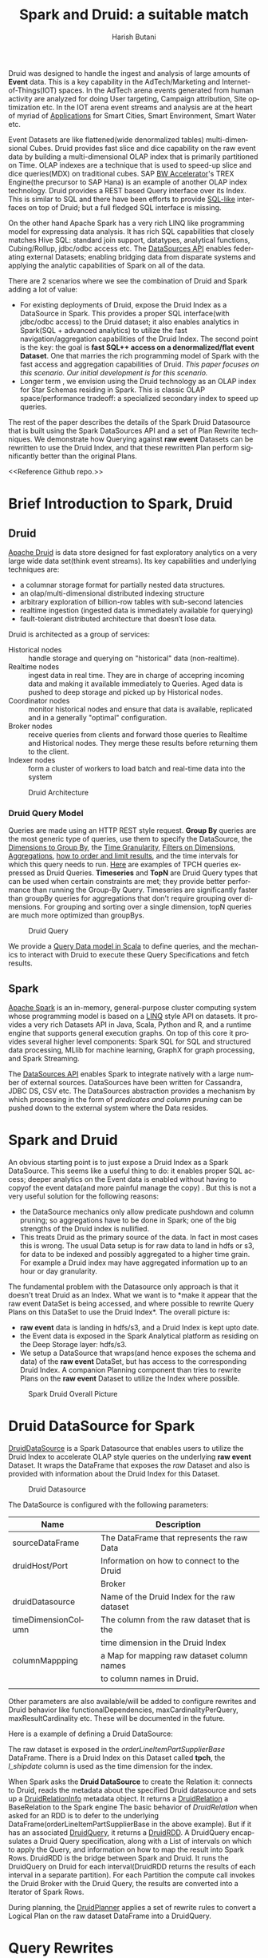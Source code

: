 #+TITLE:    Spark and Druid: a suitable match
#+AUTHOR:    Harish Butani
#+EMAIL:     hbutani@apache.org
#+LANGUAGE:  en
#+INFOJS_OPT: view:showall toc:t ltoc:t mouse:underline path:http://orgmode.org/org-info.js
#+LINK_HOME: http://home.fnal.gov/~neilsen
#+LINK_UP: http://home.fnal.gov/~neilsen/notebook
#+HTML_HEAD: <link rel="stylesheet" type="text/css" href="http://orgmode.org/org-manual.css" />

#+LATEX_CLASS: article
#+LATEX_CLASS_OPTIONS: [pdftex,10pt,a4paper]

#+LaTeX_HEADER: \usepackage{sectsty}
#+LaTeX_HEADER: \usepackage{fancyvrb}

#+LaTeX_HEADER: \usepackage{hyperref}
#+LaTeX_HEADER: \usepackage{listings}
#+LaTeX_HEADER: \usepackage{xyling}
#+LaTeX_HEADER: \usepackage{ctable}

#+LaTeX_HEADER: \input xy
#+LaTeX_HEADER: \xyoption{all}

#+EXPORT_SELECT_TAGS: export
#+EXPORT_EXCLUDE_TAGS: noexport
#+OPTIONS: H:4 num:nil toc:nil \n:nil @:t ::t |:t ^:{} _:{} *:t TeX:t LaTeX:t
#+STARTUP: showall
#+OPTIONS: html-postamble:nil

Druid was designed to handle the ingest and analysis of large amounts
of *Event* data. This is a key capability in the AdTech/Marketing
and Internet-of-Things(IOT) spaces. In the AdTech arena events
generated from human activity are analyzed for doing User targeting,
Campaign attribution, Site optimization etc. In the IOT arena event
streams and analysis are at the heart of myriad of [[http://www.libelium.com/top_50_iot_sensor_applications_ranking/][Applications]] for
Smart Cities, Smart Environment, Smart Water etc.

Event Datasets are like flattened(wide denormalized tables)
multi-dimensional Cubes. Druid provides fast slice and dice capability
on the raw event data by building a multi-dimensional OLAP index that
is primarily partitioned on Time. OLAP indexes are a technique that is
used to speed-up slice and dice queries(MDX) on traditional cubes. SAP
[[http://scn.sap.com/community/bw-accelerator][BW Accelerator]]'s TREX Engine(the precursor to SAP Hana) is an
example of another OLAP index technology. Druid provides a REST based Query
interface over its Index. This is similar to SQL and there have been
efforts to provide [[https://github.com/srikalyc/Sql4D][SQL-like]] interfaces on top of Druid; but a full
fledged SQL interface is missing. 

On the other hand Apache Spark has a very rich LINQ like programming
model for expressing data analysis. It has rich SQL capabilities that
closely matches Hive SQL: standard join support, datatypes, analytical
functions, Cubing/Rollup, jdbc/odbc access etc. The
[[https://databricks.com/blog/2015/01/09/spark-sql-data-sources-api-unified-data-access-for-the-spark-platform.html][DataSources API]] enables federating external Datasets; enabling
bridging data from disparate systems and applying the 
analytic  capabilities of Spark on all of the data. 

There are 2 scenarios where we see the combination of Druid and Spark
adding a lot of value:
- For existing deployments of Druid, expose the Druid Index as a
  DataSource in Spark. This provides a proper SQL interface(with
  jdbc/odbc access) to the Druid dataset; it also enables
  analytics in Spark(SQL + advanced analytics) to utilize the fast navigation/aggregation
  capabilities of the Druid Index. The second point is the key: the
  goal is *fast SQL++ access on a denormalized/flat event
  Dataset*. One that marries the rich programming model of Spark with
  the fast access and aggregation capabilities of Druid. /This paper
  focuses on this scenario. Our initial development is for this scenario./ 
- Longer term , we envision using the Druid technology as an OLAP
  index for Star Schemas residing in Spark. This is classic OLAP
  space/performance tradeoff: a specialized secondary index to speed
  up queries.

The rest of the paper describes the details of the Spark Druid
Datasource that is built using the Spark DataSources API and a set of Plan
Rewrite techniques. We demonstrate how Querying against *raw event*
Datasets can be rewritten to use the Druid Index, and that these
rewritten Plan perform significantly better than the original Plans.

<<Reference Github repo.>>

* Brief Introduction to Spark, Druid
** Druid

[[http://druid.io/][Apache Druid]] is data store designed for fast exploratory
analytics on a very large wide data set(think event streams). Its key capabilities and underlying
techniques are:

- a columnar storage format for partially nested data structures. 
- an olap/multi-dimensional distributed indexing structure
- arbitrary exploration of billion-row tables with sub-second latencies
- realtime ingestion (ingested data is immediately available for querying)
- fault-tolerant distributed architecture that doesn’t lose data.


Druid is architected as a group of services:
- Historical nodes :: handle storage and
     querying on "historical" data (non-realtime).
- Realtime nodes :: ingest data in real time. They are in charge of
                    accepring incoming data and  making
                    it available immediately to Queries. Aged data is
                    pushed to deep storage and picked up by Historical
                    nodes.
- Coordinator nodes ::  monitor historical nodes and
     ensure that data is available, replicated and in a  generally
     "optimal" configuration. 
- Broker nodes :: receive queries from clients and forward those
                  queries to Realtime and Historical nodes. They merge
                  these results before returning them to the client.
- Indexer nodes :: form a cluster of workers to load batch and
                   real-time data into the system

#+CAPTION: Druid Architecture
#+NAME:   fig:Druid
#+ATTR_LATEX: :float nil
[[./Druid.png]]

*** Druid Query Model

Queries are made using an HTTP REST style request. *Group By* queries
are the most generic type of queries, use them to specify the
DataSource, the [[http://druid.io/docs/0.8.0/querying/dimensionspecs.html][Dimensions to Group By]], the [[http://druid.io/docs/0.8.0/querying/granularities.html][Time Granularity]], [[http://druid.io/docs/0.8.0/querying/filters.html][Filters
on Dimensions]], [[http://druid.io/docs/0.8.0/querying/aggregations.html][Aggregations]], [[http://druid.io/docs/0.8.0/querying/limitspec.html][how to order and limit results]], and the
time intervals for which this query needs to run. [[https://github.com/SparklineData/spark-druid-olap/blob/master/src/test/scala/org/sparklinedata/druid/client/TPCHQueries.scala][Here]] are examples of
TPCH queries expressed as Druid Queries. *Timeseries* and *TopN* are
Druid Query types that can be used when certain constraints are met;
they provide better performance than running the Group-By
Query. Timeseries are significantly faster than groupBy queries for
aggregations that don't require grouping over dimensions. For grouping
and sorting over a single dimension, topN queries are much more
optimized than groupBys.


#+CAPTION: Druid Query
#+NAME:   fig:DruidQuery
#+ATTR_LATEX: :float nil
[[./DruidQueryModel.png]]

We provide a [[https://github.com/SparklineData/spark-druid-olap/blob/master/src/main/scala/org/sparklinedata/druid/DruidQuerySpec.scala][Query Data model in Scala]] to define queries, and the
mechanics to interact with Druid to execute these Query Specifications
and fetch results.

** Spark
[[http://spark.apache.org/][Apache Spark]] is an in-memory, general-purpose cluster computing
system whose programming model is based on a [[https://msdn.microsoft.com/en-us/library/bb397926.aspx][LINQ]] style API on
datasets.  It provides a very rich Datasets API in Java, Scala, Python and R, and
a runtime engine that supports general execution graphs. On top of
this core it provides several higher level components:  Spark SQL for SQL
and structured data processing, MLlib for machine learning, GraphX for
graph processing, and Spark Streaming.

The [[https://databricks.com/blog/2015/01/09/spark-sql-data-sources-api-unified-data-access-for-the-spark-platform.html][DataSources API]] enables Spark to integrate natively with a large
number of external sources. DataSources
have been written for Cassandra, JDBC DS, CSV etc. 
The DataSources abstraction
provides a mechanism by which processing in the form of /predicates
and column pruning/ can be pushed down to the external system where the Data resides.

* Spark and Druid
An obvious starting point is to just expose a Druid Index as a Spark
DataSource. This seems like a useful thing to do: it enables proper SQL
access; deeper analytics on the Event data is enabled without having
to copyof the event data(and more painful manage the copy) . But this is
not a very useful solution for the following reasons:
- the DataSource mechanics only allow predicate pushdown and column
  pruning; so aggregations have to be done in Spark; one of the big
  strengths of the Druid index is nullified.
- This treats Druid as the primary source of the data. In fact in most
  cases this is wrong. The usual Data setup is for raw data to land in
  hdfs or s3, for data to be indexed and possibly aggregated to a
  higher time grain. For example a Druid index may have aggregated
  information up to an  hour or day granularity. 

The fundamental problem with the Datasource only  approach is that it doesn't treat
Druid as an Index. What we want is to *make it appear that the raw
event DataSet is being accessed, and where possible to rewrite
Query Plans on this DataSet to use the Druid Index*.  The overall picture is:
- *raw event* data is landing in hdfs/s3, and a Druid Index is kept upto date.
- the Event data is exposed in the Spark Analytical platform as
  residing on the Deep Storage layer: hdfs/s3. 
- We setup a DataSource that wraps(and hence exposes the schema and
  data) of the *raw event* DataSet, but has access to the
  corresponding Druid Index. A companion Planning component than tries
  to rewrite Plans on the *raw event* Dataset to utilize the Index
  where possible.

#+CAPTION: Spark Druid Overall Picture
#+NAME:   fig:Overall
#+ATTR_LATEX: :float nil
[[./druidSparkOverall.png]]


* Druid DataSource for Spark
[[https://github.com/SparklineData/spark-druid-olap/blob/master/src/main/scala/org/sparklinedata/druid/DefaultSource.scala][DruidDataSource]] is a Spark Datasource that enables users to utilize
the Druid Index to accelerate OLAP style queries on the underlying
*raw event* Dataset. It  wraps the DataFrame
that exposes the /raw/ Dataset and also is provided with information
about the Druid Index for this Dataset. 

#+CAPTION: Druid Datasource
#+NAME:   fig:DruidDS
#+ATTR_LATEX: :float nil
[[./DruidDS.png]]


The DataSource is configured with the following parameters:

| Name                | Description                                 |
|---------------------+---------------------------------------------|
| sourceDataFrame     | The DataFrame that represents the raw Data  |
| druidHost/Port      | Information on how to connect to the Druid  |
|                     | Broker                                      |
| druidDatasource     | Name of the Druid Index for the raw dataset |
| timeDimensionColumn | The column from the raw dataset that is the |
|                     | time dimension in the Druid Index           |
| columnMappping      | a Map for mapping raw dataset column names  |
|                     | to column names in Druid.                   |
|                     |                                             |

Other parameters are also available/will be added to configure rewrites and Druid
behavior like functionalDependencies, maxCardinalityPerQuery,
maxResultCardinality etc. These will be documented in the future.

Here is a example of defining a Druid DataSource:
\begin{small}
   \lstset{keywordstyle=\bfseries\underbar, emphstyle=\underbar,
     language=SQL, showspaces=false, showstringspaces=false}
  \label{dDSdef}
   \begin{lstlisting}[caption={Defining a Druid DataSource},frame=shadowbox, numbers=left]
CREATE TEMPORARY TABLE orderLineItemPartSupplier
      USING org.sparklinedata.druid
      OPTIONS (sourceDataframe "orderLineItemPartSupplierBase",
      timeDimensionColumn "l_shipdate",
      druidDatasource "tpch",
      druidHost "localhost",
      druidPort "8082",
      columnMapping '{  "l_quantity" : "sum_l_quantity", 
                         "ps_availqty" : "sum_ps_availqty" 
                     }     '
)
\end{lstlisting}
\end{small}

The raw dataset is exposed in the /orderLineItemPartSupplierBase/
DataFrame. There is a Druid Index on this Dataset called *tpch*, the
/l_shipdate/ column  is used as the time dimension for the
index.

When Spark asks the *Druid DataSource* to create the Relation it:
connects to Druid, reads the metadata about the specified Druid
datasource and sets up a [[https://github.com/SparklineData/spark-druid-olap/blob/f0a3d26307560beea124931148511e4ed894a2e5/src/main/scala/org/sparklinedata/druid/DruidRelation.scala][DruidRelationInfo]] metadata object. It returns a
[[https://github.com/SparklineData/spark-druid-olap/blob/f0a3d26307560beea124931148511e4ed894a2e5/src/main/scala/org/sparklinedata/druid/DruidRelation.scala][DruidRelation]] a BaseRelation to the Spark engine The basic behavior of
/DruidRelation/ when asked for an RDD is to defer to
the underlying DataFrame(orderLineItemPartSupplierBase in the above
example). But if it has an associated [[https://github.com/SparklineData/spark-druid-olap/blob/8de7d8d78955d48d0310c153b536b72a3537f037/src/main/scala/org/sparklinedata/druid/DruidRelation.scala#L21][DruidQuery]], it returns a
[[https://github.com/SparklineData/spark-druid-olap/blob/5a9ff6b0e9ba4de0d62a11e7de1e470fe1516183/src/main/scala/org/sparklinedata/druid/DruidRDD.scala][DruidRDD]]. A DruidQuery encapsulates a Druid Query specification, along
with a List of intervals on which to apply the Query, and information
on how to map the result into Spark Rows. DruidRDD is the bridge
between Spark and Druid. It runs the DruidQuery on Druid for each
interval(DruidRDD returns the results of each interval in a separate
partition).  For each Partition the compute call invokes the Druid
Broker with the Druid Query, the results are converted into a Iterator of Spark Rows. 

During planning, the [[https://github.com/SparklineData/spark-druid-olap/blob/c73f7b2e9473e4769352b0564797717b88856224/src/main/scala/org/apache/spark/sql/sources/druid/DruidPlanner.scala][DruidPlanner]] applies a set of rewrite rules to
convert a Logical Plan on the raw dataset DataFrame into a
DruidQuery. 

* Query Rewrites
Spark SQLContext allows the Spark Planner to be configured with extra
physical plan generation rules. These are applied before built-in
Physical transformation. We add the [[https://github.com/SparklineData/spark-druid-olap/blob/c73f7b2e9473e4769352b0564797717b88856224/src/main/scala/org/apache/spark/sql/sources/druid/DruidStrategy.scala][DruidStrategy]] to the SparkPlanner. 

** The DruidStrategy 
This relies on the  [[https://github.com/SparklineData/spark-druid-olap/blob/c73f7b2e9473e4769352b0564797717b88856224/src/main/scala/org/apache/spark/sql/sources/druid/DruidPlanner.scala][DruidPlanner]] to possibly convert a LogicalPlan into a
[[https://github.com/SparklineData/spark-druid-olap/blob/9020a969d2de788f037e2d8dece381018ee4afeb/src/main/scala/org/sparklinedata/druid/DruidQueryBuilder.scala][DruidQueryBuilder]]. If a LogicalPlan has an equivalent
DruidQueryBuilder, than this is converted into a SparkPlan with the
following steps:

1. Setup a  [[https://github.com/SparklineData/spark-druid-olap/blob/8de7d8d78955d48d0310c153b536b72a3537f037/src/main/scala/org/sparklinedata/druid/DruidRelation.scala#L21][DruidQuery]] object: this contains the [[https://github.com/SparklineData/spark-druid-olap/blob/3c5666a3bf055428957ada243826f217e96d2fb0/src/main/scala/org/sparklinedata/druid/DruidQuerySpec.scala][QuerySpec]] (a scala data
   structure that matches the Druid json
   [[http://druid.io/docs/0.8.0/querying/querying.html][information model for expressing queries]]), and the intervals this
   Query needs to run on. 
2. Setup a [[https://github.com/SparklineData/spark-druid-olap/blob/f0a3d26307560beea124931148511e4ed894a2e5/src/main/scala/org/sparklinedata/druid/DruidRelation.scala][DruidRelation]] with the the [[https://github.com/SparklineData/spark-druid-olap/blob/f0a3d26307560beea124931148511e4ed894a2e5/src/main/scala/org/sparklinedata/druid/DruidRelation.scala][DruidRelationInfo]] metadata object
   and  [[https://github.com/SparklineData/spark-druid-olap/blob/8de7d8d78955d48d0310c153b536b72a3537f037/src/main/scala/org/sparklinedata/druid/DruidRelation.scala#L21][DruidQuery]] object.
3. Setup a Physical Plan that looks like
\begin{Verbatim}[frame=single]
Project
  PhysicalRDD(druidRelation.buildScan)
\end{Verbatim}

The PhysicalRDD wraps the RDD provided by the DruidRelation. The
Projection takes care of any dataType mappings and evaluating
expressions on aggregation  from the Aggregation Operator original Plan..

** DruidPlanner
The  [[https://github.com/SparklineData/spark-druid-olap/blob/c73f7b2e9473e4769352b0564797717b88856224/src/main/scala/org/apache/spark/sql/sources/druid/DruidPlanner.scala][DruidPlanner]] is the the entry point for
the Druid rewrite functionality. It is a container of [[https://github.com/SparklineData/spark-druid-olap/blob/master/src/main/scala/org/apache/spark/sql/sources/druid/DruidTransforms.scala][DruidTransforms]].
In order to enable rewrites the user
needs to invoke =DruidPlanner(sqlContext)=. This registers
 [[https://github.com/SparklineData/spark-druid-olap/blob/c73f7b2e9473e4769352b0564797717b88856224/src/main/scala/org/apache/spark/sql/sources/druid/DruidStrategy.scala][DruidStrategy]] with the SparkPlanner. A  [[https://github.com/SparklineData/spark-druid-olap/blob/master/src/main/scala/org/apache/spark/sql/sources/druid/DruidTransforms.scala][DruidTransform]] is responsible
for converting a Logical Plan into a [[https://github.com/SparklineData/spark-druid-olap/blob/master/src/main/scala/org/sparklinedata/druid/DruidQueryBuilder.scala][DruidQueryBuilder]]. A
DruidQueryBuilder is a case class that captures information about a
Druid Query. It also captures mapping information from Spark
Expressions to Results coming out of Druid: including dataType and
column name mappings. There are several  [[https://github.com/SparklineData/spark-druid-olap/blob/master/src/main/scala/org/apache/spark/sql/sources/druid/DruidTransforms.scala][DruidTransforms]] to convert different
Plan trees to a DruidQuery, but the Logical Plan must at least contain
an Aggregation Operator. More on this in the Query Rewrite Rules section.

** Mapping Druid results into Spark Rows
*** Query Building: Column Name, Type mapping
The [[https://github.com/SparklineData/spark-druid-olap/blob/master/src/main/scala/org/sparklinedata/druid/DruidQueryBuilder.scala][DruidQueryBuilder]] mainatins a map from the Druid Query Result
columnName to the  triple: (Expression, spark DataType, druid DataType):
- Expression is the [[https://github.com/apache/spark/blob/9914b1b2c5d5fe020f54d95f59f03023de2ea78a/sql/catalyst/src/main/scala/org/apache/spark/sql/catalyst/expressions/Expression.scala][Catalyst Expression]] from the original Plan that the Druid column in the Result row represents. 
- The DataType of the Expression in the original SQL plan.
- The DataType of the value returned by Druid.

The 2 datatypes need not match; during rewrite a check is made to see
if the conversion from the Druid datatype to Spark Expression datatype
is valid.  If not, the rewrite doesn't happen.
This map is populated as expressions from the Aggregate Operator are
added to the DruidQueryBuilder.

*** Setting up the Output Schema of the PhysicalRDD Operator that wraps the Druid RDD
The schema for the PhysicalRDD Operator is formed by creating a
StructType from each of the columns in the output Map maintained by
the DruidQueryBuilder. For Grouping Expressions that were
AttributeReferences in the original Plan, we reuse their ExprIds; for
non AttributeReferences new ExprIds are generated. This way any
resolved AttributeReferences above the replaced Plan SubTree are still
valid and point to the correct child Attribute in the rewritten Plan.

*** Projection on top of the PhysicalRDD Operator.
A Projection Operator is added above the PhysicalRDD Operator to:
- provide the same schema as the original Aggregate Operator. (or the
  Ordering/Filter Operator  above the Agg.Op in case of having/order/limit rewrites)
- To ensure Attribute names, ExprId and DataTypes match what was in the original Operator.

The ProjectionList is formed from the aggregation expressions of the
original Agg. Operator. Any expressions that were mapped to  Druid
Result columns are replaced by AttributeReferences to  the child
PhysicalRDD Attributes.  The following rules are followed:
- If needed the AttributeReference is wrapped in a cast to convert to the original Spark Plan's dataType.
- AttributeReferences in the original Plan carry the original ExprId,
  so that references above this Operator remain valid.  Names from the
  original AttributeReference are also maintained by wrapping the new AttributeReference in an Alias.

** TPCH Flattened Cube example
We explain the Rewrite rules by giving examples from the following
setup. Consider a raw transaction log that is based on the
[[http://www.tpc.org/tpch/spec/tpch2.8.0.pdf][TPCH benchmark specification]]

\begin{small}
   \lstset{keywordstyle=\bfseries\underbar, emphstyle=\underbar,
     language=SQL, showspaces=false, showstringspaces=false}
  \label{tpchFlat}
   \begin{lstlisting}[caption={The TPCH denormalized DataFrame},frame=shadowbox, numbers=left]
CREATE TEMPORARY TABLE orderLineItemPartSupplierBase(
   o_orderkey integer, o_custkey integer,
   o_orderstatus string, o_totalprice double, 
   o_orderdate string, o_orderpriority string, 
   o_clerk string, o_shippriority integer, 
   o_comment string, l_partkey integer, 
   l_suppkey integer, l_linenumber integer, 
   l_quantity double, l_extendedprice double, 
   l_discount double, l_tax double, 
   l_returnflag string,l_linestatus string, 
   l_shipdate string, l_commitdate string, 
   l_receiptdate string, l_shipinstruct string, 
   l__shipmode string, l_comment string, 
   order_year string, ps_partkey integer, 
   ps_suppkey integer,ps_availqty integer, 
   ps_supplycost double, ps_comment string, 
   s_name string, s_address string, 
   s_phone string, s_acctbal double, 
   s_comment string, s_nation string, 
   s_region string, p_name string, 
   p_mfgr string, p_brand string, 
   p_type string, p_size integer, 
   p_container string, p_retailprice double, 
   p_comment string, c_name string , 
   c_address string , c_phone string , 
   c_acctbal double ,c_mktsegment string , 
   c_comment string , c_nation string , 
   c_region string)
USING com.databricks.spark.csv
OPTIONS (
  path "tpchFlattenedData_10/orderLineItemPartSupplierCustomer", 
  header "false", delimiter "|"
)
\end{lstlisting}
\end{small}

This is a single transaction table that is formed by
denormalizing(flattening) the TPCH Star Schema. We have a [[https://github.com/SparklineData/tpch-spark-druid/blob/master/tpchData/src/main/scala/org/sparklinedata/tpch/TpchGenMain.scala][TpchGen]] tool
for creating a flattened transaction table from an existing Tpch Star
schema.

Also assume there is a Druid Index built for this DataSet and is
exposed in Spark as a [[https://github.com/SparklineData/spark-druid-olap/blob/master/src/main/scala/org/sparklinedata/druid/DefaultSource.scala][DruidDataSource]]

\begin{small}
   \lstset{keywordstyle=\bfseries\underbar, emphstyle=\underbar,
     language=SQL, showspaces=false, showstringspaces=false}
  \label{tpchDruidDF}
   \begin{lstlisting}[caption={TPCH Druid DataSource},frame=shadowbox, numbers=left]
CREATE TEMPORARY TABLE orderLineItemPartSupplier
      USING org.sparklinedata.druid
      OPTIONS (sourceDataframe "orderLineItemPartSupplierBase",
      timeDimensionColumn "l_shipdate",
      druidDatasource "tpch",
      druidHost "localhost",
      druidPort "8082",
      columnMapping '{  "l_quantity" : "sum_l_quantity", 
                         "ps_availqty" : "sum_ps_availqty" 
                     }     '
)
\end{lstlisting}
\end{small}

So queries are rewritten against the 'orderLineItemPartSupplier'
table. For example TPCH Q1 is written as:

\begin{small}
   \lstset{keywordstyle=\bfseries\underbar, emphstyle=\underbar,
     language=SQL, showspaces=false, showstringspaces=false}
  \label{tpchSampleQuery}
   \begin{lstlisting}[caption={Sample Query},frame=shadowbox, numbers=left]

select l_returnflag, l_linestatus, count(*), 
       sum(l_extendedprice) as s, max(ps_supplycost) as m,
       avg(ps_availqty) as a,count(distinct o_orderkey)
from orderLineItemPartSupplier
group by l_returnflag, l_linestatus
\end{lstlisting}
\end{small}

Without the DruidPlanner configured these queries will run as if they
are issued against the underlying sourceDataFrame, in this case
against the wrapped DataSource 'orderLineItemPartSupplierBase'.

** Query Rewrite and Validation Rules

Plans that can be rewritten must have the following core structure.

#+CAPTION: Core Plan Structure
#+NAME:   fig:PlanStructure
#+ATTR_LATEX: :float nil :height 5cm :center
[[./PlanStructure.png]]

The base of the Plan must be a Physical RDD Operator on a
[[https://github.com/SparklineData/spark-druid-olap/blob/f0a3d26307560beea124931148511e4ed894a2e5/src/main/scala/org/sparklinedata/druid/DruidRelation.scala][DruidRelation]], followed by 0 or more Project/Filter criteria,
followed by an Aggregation. Only plans with this core structure are
considered for rewrite. On top of the Aggregation, there can
optionally be a Filter(representing the SQL having clause), a Sort and
a Limit.

*** Validation 1: Base table column validation

Columns referenced in the Project below the Aggregate must have a
corresponding column in the Druid Index.

*** Rewrite 2: Filter Rewrite

The Filter predicates are combined into *Conjunctive Normal Form*. An
attempt is made to rewrite each conjunct. If any conjunct
cannot be rewritten, then the Plan is not rewritten.

**** Rewrite 2.1: Interval condition rewrite

A predicate of the form 
=compOp(dateTime(timeDim), literalDateTime)=
is extracted as an /time Interval/ of the Druid Query.

Where 'compOp' can be the following functions: 
=dateIsBeforeFn, dateIsBeforeOrEqualFn, dateIsAfterFn,
dateIsAfterOrEqualFn=. The comparison needs to be on the column that
is the time dimension in the Druid Index(in our example the
'l_shipDate' column). The literal-date is an expression representing a
date. It can be a literal date specified with
=dateTime, dateTimeWithTZFn, dateTimeWithFormatFn,
dateTimeWithFormatAndTZFn= optionally followed by( +/-) a /Period/
specification. For example the following predicate is translated to
the Interval ("1992-12-01", "1997-09-02") : 
\begin{Verbatim}[frame=single]
dateIsBeforeOrEqual(
   dateTime(`l_shipdate`),
   dateMinus(
     dateTime("1997-12-01"),
     period("P90D")
   )
)
\end{Verbatim}

It is much easier to read when specified using [[https://github.com/SparklineData/spark-datetime][spark-dateTime dsl]]
\begin{Verbatim}[frame=single]
dateTime('l_shipdate) <= (dateTime("1997-12-01") - 90.day)
\end{Verbatim}

Currently we only translate the SQL predicates into a single
interval. The [[https://github.com/SparklineData/spark-druid-olap/blob/b7c5c5efb6d4f0be6ea0be8cbc71e50a91414fd2/src/main/scala/org/sparklinedata/druid/QueryIntervals.scala][QueryIntervals]] class is setup to handle multiple
intervals. In the future we plan to  handle a disjunction of date
Predicates in each conjunct.

**** Rewrite 2.2: Dimension Filter rewrite

Predicates of the form =dimCol compOp Literal= or =Literal compOp
dimCol= are converted into
[[http://druid.io/docs/0.8.0/querying/filters.html][Filter Specifications]] on the Druid Query. The column being compared
must be a dimension column in the Druid Index. The comparator operator
needs to be ~<,>, <=, >=,=~. Comparison predicates can be combined
with logical =and, or= operators.

*** Rewrite 3: Grouping Expressions

A Group-By expression can be on a Druid index dimension or a dateTime expression
on a regular  or time dimension in the Druid index. The dateTime
expression must be of the form ~dateElem(dateTimeFn(col))~. The
'dateTimeFn' form must be ~dateTime, withZone(dateTime...~, that is a
dateTime expression or a dateTime with Timezone application. The
column must be a dimension or the time column of the Druid Index. The
element being extracted can be any of:
\begin{Verbatim}[frame=single]
era, century, yearOfEra, yearOfCentury, year, weekyear, 
monthOfYear, monthOfYearName,weekOfWeekyear, 
dayOfYear, dayOfMonth, dayOfWeek, dayOfWeekName,
hourOfDay, secondOfMinute
\end{Verbatim}

An  expression on a dimension is expressed as a
[[http://druid.io/docs/0.8.0/querying/dimensionspecs.html][DefaultDimension Specification]] the DruidQuery. While a time element
expression is converted to a [[http://druid.io/docs/0.8.0/querying/dimensionspecs.html][TimeFormatExtraction Specification]].

*** Rewrite 4: Aggregation Expressions

From the aggregation list we extract the AggregateFunction
invocations, and attempt to translate them to Druid [[http://druid.io/docs/0.8.0/querying/aggregations.html][Aggregation]]  and
[[http://druid.io/docs/0.8.0/querying/post-aggregations.html][PostAggregation]] Specifications on the Druid Query. On the translated Plan a Project
operator is placed on top of the Druid Relation to compute any
expressions that the Aggregate Function invocations were part of. So
for the expression  ~sum(p_retailprice) - 5~: the ~sum(p_retailprice)~ is pushed to
the Druid Query; the subtraction on the sum is handled in the Project
Operator on top.

The following rules are used to translate Aggregate functions

- Count :: ~Count(1)~ is translated to a Cardinality Aggregation
           Specification.
- Sum, Min, Max :: The aggregation must be on a Druid Metric
                   column. The dataType of the expression must be
                   convertible from the Druid metric dataType without
                   loss of precision. The expression is translated to
                   a Function Aggregation Specification on the Druid
                   Query.
- Avg :: This has the same constraints as Sum/Min/Max. It is converted
         to a Post Aggregation  Specification of
         dividing the Sum by the Count.
- CountDistinct :: Is converted to  Cardinality Aggregation
                   Specification. Druid uses HyperLogLog to estimate
                   this. So in the future we will add a parameter to
                   the DataSource, so users can control if this
                   rewrite should be allowed.

*** Rewrite 5: Having predicates (TBD)

Predicates on the Aggregation expressions will be pushed down as
Having Specifications in the Druid Query.

*** Rewrite 6: Sort Operator (TBD)

A Sort Operator on top of Aggregation will be pushed down as a Limit
Specification in the Druid Query.

*** Rewrite 7: Limit Operator (TBD)

A Limit Operator on top of a Sort will be pushed down as a limit value
on the   Limit Specification in the Druid Query.

*** Rewrite 8: Enhanced Time Granularity and Interval Handling

We currently assume that the Druid Index has the same Time Granularity
and Range as the *raw* data. This is obviously not necessary, and in
practice an uncommon way to setup the Index. More likely, the Index is
on a Grain(hourly, daily) higher than the raw events. Also index for
old data maybe removed for space reasons.

*Shorter Time Range for Druid Index*

It is likely that the DruidIndex is maintained for a smaller Time
window like the last year; whereas the raw dataset is for much longer
time window. In such cases the original Plan should be converted into
a *union all Plan*. The component queries  being a Druid Query on the Time Window that is in the Druid
Index(and intersects with the Query predicate) and a Spark Query on
the raw event DataSource for the remaining Time Window.

*Druid Index on a higher Time Grain.*

It is likely that the Druid Index doesn't hold raw data, but is
aggregated up to a minimum time grain such as an hour or a day. In
this the original Plan can only be rewritten if the Query has a Time
Aggregation that is at a higher grain than the
granularity in the Druid Index.

* Benchmark
We ran a benchmark to test a set of queries that contrast performance
of the scenario of queries being rewritten to use a DruidIndex vs
running the Queries directly against the *raw event* DataSet. We have
attempted to make this test as fair as possible: by not taking any
advantages of preaggregations and column pruning in Druid, by using in
memory caching when the queries run only in Spark. We ran the 2
scenarios on the same cluster: for the Druid run we gave the worker
node resources to Druid History servers, for the Spark run we ran
Spark Executors on the worker nodes.

We ran the test on  [[http://www.tpc.org/tpch/spec/tpch2.8.0.pdf][TPCH benchmark dataset]], datascale
10G. *But since we flatten the dataset, the starting size as a raw
flattened dataset is 46GB.*

** Cluster Details
The Benchmark was run on a 4 node cluster. Each node is a 2 core,16GB
memory, 256GB hard drive machine running centos 6.4. The output of the
=lscpu= and =hdparm= are listed below:

\begin{small}
   \lstset{keywordstyle=\bfseries\underbar, emphstyle=\underbar,
     language=BASH, showspaces=false, showstringspaces=false}
  \label{mcDetails}
   \begin{lstlisting}[caption={Machine Details},frame=shadowbox, numbers=left]

lscpu

Architecture:          x86_64
CPU op-mode(s):        32-bit, 64-bit
Byte Order:            Little Endian
CPU(s):                2
On-line CPU(s) list:   0,1
Thread(s) per core:    1
Core(s) per socket:    1
Socket(s):             2
NUMA node(s):          1
Vendor ID:             GenuineIntel
CPU family:            6
Model:                 42
Stepping:              1
CPU MHz:               1999.999
BogoMIPS:              3999.99
Virtualization:        VT-x
Hypervisor vendor:     KVM
Virtualization type:   full
L1d cache:             32K
L1i cache:             32K
L2 cache:              4096K
NUMA node0 CPU(s):     0,1

sudo hdparm -tT /dev/vdb

/dev/vdb:
 Timing cached reads:   12798 MB in  2.00 seconds = 6408.97 MB/sec
 Timing buffered disk reads: 540 MB in  3.00 seconds = 179.98 MB/sec

\end{lstlisting}
\end{small}

The machines are setup with [[http://hortonworks.com/hdp/whats-new/][HDP 2.3]] using  [[https://cwiki.apache.org/confluence/display/AMBARI/Quick+Start+Guide][Ambari]]. Also installed
[[http://static.druid.io/artifacts/releases/druid-0.8.0-bin.tar.gz][Druid 0.8]] on the machines. The cluster is configured to use Yarn; we
installed and setup  [[http://spark.apache.org/downloads.html][Spark 1.4.1]] to run using the Yarn Resource
Manager.

** TPCH Flattened Dataset, scale 10
For the benchmark we used the [[http://www.tpc.org/tpch/spec/tpch2.8.0.pdf][TPCH benchmark dataset]], datascale
10G. We converted the 10G star schema into a flattened(denormalized)
transaction dataset using a tool we wrote [[https://github.com/SparklineData/tpch-spark-druid/blob/master/tpchData/src/main/scala/org/sparklinedata/tpch/hadoop/TpchGenFlattenedData.scala][TpchGenFlattenedData]], for
example we ran it like this:
\begin{Verbatim}[frame=single]
spark/bin/spark-submit –num-executors 7 \
–properties-file spark-druid/spark.properties \
–packages com.databricks:spark-csv2.10:1.1.0 \
–jars spark-druid/spark-datetime-assembly-0.0.1.jar,\
      spark-druid/spark-druid-olap-assembly-0.0.1.jar \
–class org.sparklinedata.tpch.hadoop.TpchGenFlattenedData \
spark-druid/tpchdata-assembly-0.0.1.jar \
tpchflatorc10 tpchflattened
\end{Verbatim}

** Dataset for Spark Queries
For spark we further processed the data to setup a Partitioned table,
stored in Parquet format; the table is partitioned by day. We use the
[[https://github.com/SparklineData/tpch-spark-druid/blob/master/tpchData/src/main/scala/org/sparklinedata/tpch/hadoop/TpchBuildParquetPartitioned.scala][TpchBuildParquetPartitioned]] to do this. 

** Druid Index for TPCH Flattened Dataset
The Druid Index was created using the [[http://druid.io/docs/latest/ingestion/batch-ingestion.html][HadoopDruidIndexer]] with the
following command:
\begin{Verbatim}[frame=single]
java -Xmx256m -Dhdp.version=2.3.0.0-2557 -Duser.timezone=UTC \
-Dfile.encoding=UTF-8 -classpath \
$DIR/config/_common:$HADOOP_CONF_DIR:$DIR/lib/* \
io.druid.cli.Main index hadoop <spec_file>
\end{Verbatim}

See [[Druid TPCH Index Specification]] for detailed specification of the
TPCH index in Druid. Key points of the Index:
- /l_shipdate/ is chosen as the time dimension. Based on the TPCH
  Query set, there is a significant number of queries that are time
  sliced based on the Ship Date.
- We indexed all the dimensions. The metrics are: ~o_totalprice,
  l_quantity, l_extendedprice, ps_availqty, ps_supplycost,
  c_acctbal~. Rest of the columns are modeled as dimensions.
- *The index is created at the grain of raw events.*
- The Index time segment is chosen to be month.

Note by choosing to model all dimensions and by choosing to index at
the grain of events, we have made the Druid Index as big as
possible. *We are note giving Druid any advantages of preaggregation
or column pruning.* 

** DataSource setup

The raw event DataSource and Druid datasource are defined in the
following way:

\begin{small}
   \lstset{keywordstyle=\bfseries\underbar, emphstyle=\underbar,
     language=SQL, showspaces=false, showstringspaces=false}
  \label{rawEvntDS}
   \begin{lstlisting}[caption={Raw Event DataSource},frame=shadowbox, numbers=left]

// parquet based partitioned table
val df = sqlCtx.read.parquet(cfg.tpchFlatDir)
df.cache()
df.registerTempTable("orderLineItemPartSupplier")

// Druid Datasource
CREATE TEMPORARY TABLE orderLineItemPartSupplier
      USING org.sparklinedata.druid
      OPTIONS (sourceDataframe "$baseFlatTableName",
      timeDimensionColumn "l_shipdate",
      druidDatasource "tpch",
      druidHost "${cfg.druidBroker}",
      druidPort "8082");

\end{lstlisting}
\end{small}

** Queries
The Queries we ran have the following form:
- aggregation on the entire dataset
- aggregation on a time slice
- aggregation on a time slice with Dimension Filters applied.

*** Basic Aggregation
\begin{small}
   \lstset{keywordstyle=\bfseries\underbar, emphstyle=\underbar,
     language=SQL, showspaces=false, showstringspaces=false}
  \label{basicAggQ}
   \begin{lstlisting}[caption={Basic Aggregation Query},frame=shadowbox, numbers=left]
select l_returnflag, l_linestatus, count(*),
        sum(l_extendedprice) as s, max(ps_supplycost) as m,
        avg(ps_availqty) as a,count(distinct o_orderkey)
          from orderLineItemPartSupplier
          group by l_returnflag, l_linestatus
\end{lstlisting}
\end{small}

*** Interval and Dimension Filters
\begin{small}
   \lstset{keywordstyle=\bfseries\underbar, emphstyle=\underbar,
     language=SQL, showspaces=false, showstringspaces=false}
  \label{idfQry}
   \begin{lstlisting}[caption={Interval and Dimension Filters Query},frame=shadowbox, numbers=left]

val shipDtPredicateA = 
  dateTime('l_shipdate) <= (dateTime("1997-12-01") - 90.day)
sqlCtx.sql(
        date"""
      select f, s, count(*) as count_order
      from
      (
         select l_returnflag as f, l_linestatus as s, 
           l_shipdate, s_region, s_nation, c_nation
         from orderLineItemPartSupplier
      ) t
      where $shipDtPredicateA and 
        ((s_nation = 'FRANCE' and c_nation = 'GERMANY') or
         (c_nation = 'FRANCE' and s_nation = 'GERMANY')
        )
      group by f,s
      order by f,s
""")
\end{lstlisting}
\end{small}


*** Ship Date Range
\begin{small}
   \lstset{keywordstyle=\bfseries\underbar, emphstyle=\underbar,
     language=SQL, showspaces=false, showstringspaces=false}
  \label{shpDtRngQry}
   \begin{lstlisting}[caption={Ship Date Range Query},frame=shadowbox, numbers=left]

val shipDtPredicate = 
  dateTime('l_shipdate) <= (dateTime("1997-12-01") - 90.day)
val shipDtPredicate2 = 
  dateTime('l_shipdate) > (dateTime("1995-12-01"))

sqlCtx.sql(
        date"""
      select f, s, count(*) as count_order
      from
      (
         select l_returnflag as f, l_linestatus as s, 
                l_shipdate, s_region, s_nation, c_nation
         from orderLineItemPartSupplier
      ) t
      where $shipDtPredicate and $shipDtPredicate2
      group by f,s
      order by f,s"""
      )
\end{lstlisting}
\end{small}

*** SubQuery + nation,Type predicates + ShipDate Range
\begin{small}
   \lstset{keywordstyle=\bfseries\underbar, emphstyle=\underbar,
     language=SQL, showspaces=false, showstringspaces=false}
  \label{nptshpDtRngQry}
   \begin{lstlisting}[caption={Nation,Part type predicates + ShipDate
   Range Query},frame=shadowbox, numbers=left]

val shipDtPredicateL = 
  dateTime('l_shipdate) <= (dateTime("1997-12-01") - 90.day)
val shipDtPredicateH = 
  dateTime('l_shipdate) > (dateTime("1995-12-01"))

sqlCtx.sql(
        date"""
      select s_nation,
      count(*) as count_order,
      sum(l_extendedprice) as s,
      max(ps_supplycost) as m,
      avg(ps_availqty) as a,
      count(distinct o_orderkey)
      from
      (
         select l_returnflag as f, l_linestatus as s, 
         l_shipdate,
         s_region, s_nation, c_nation, p_type,
         l_extendedprice, ps_supplycost, ps_availqty, 
         o_orderkey
         from orderLineItemPartSupplier
         where p_type = 'ECONOMY ANODIZED STEEL'
      ) t
      where $shipDtPredicateL and
            $shipDtPredicateH and 
            ((s_nation = 'FRANCE' and c_nation = 'GERMANY') or
             (c_nation = 'FRANCE' and s_nation = 'GERMANY')
            )
      group by s_nation
      order by s_nation
""")
\end{lstlisting}
\end{small}

*** TPCH Q1
\begin{small}
   \lstset{keywordstyle=\bfseries\underbar, emphstyle=\underbar,
     language=SQL, showspaces=false, showstringspaces=false}
  \label{tpchQ1}
   \begin{lstlisting}[caption={TPCH Q1},frame=shadowbox, numbers=left]

sqlCtx.sql("""select l_returnflag, l_linestatus, count(*), 
       sum(l_extendedprice) as s, max(ps_supplycost) as m,
       avg(ps_availqty) as a,count(distinct o_orderkey)
       from orderLineItemPartSupplier
       group by l_returnflag, l_linestatus""")
      )
\end{lstlisting}
\end{small}

** Running the Benchmark

*** Running against Druid Datasource
For the Druid Datasource experiment the queries are run on spark using the
[[https://github.com/SparklineData/spark-druid-olap/blob/master/src/main/scala/org/sparklinedata/druid/tools/TpchBenchMark.scala][Druid TpchBenchMark]] tool. It is run using the following command:
\begin{small}
   \lstset{keywordstyle=\bfseries\underbar, emphstyle=\underbar,
     language=bash, showspaces=false, showstringspaces=false}
  \label{tpchDruidBmark}
   \begin{lstlisting}[caption={Running Tpchbenchmark on Druid Datasource},frame=shadowbox, numbers=left]

~/spark-1.4.1-bin-hadoop2.6/bin/spark-submit \
--properties-file spark.properties \
--packages com.databricks:spark-csv_2.10:1.1.0 \
--jars sparkjars/spark-datetime-assembly-0.0.1.jar  \
--class org.sparklinedata.druid.tools.TpchBenchMark \
sparkjars/spark-druid-olap-assembly-0.0.1.jar \
-n hb-1.openstacklocal \
-t tpchFlattenedData_10/orderLineItemPartSupplierCustomer \
-d hb-1.openstacklocal
\end{lstlisting}
\end{small}

The cluster is setup to run a historical server on each node. Each
historical server is configure with 8GB of memory:
\begin{Verbatim}[frame=single]
JAVA_HISTORICAL_OPTIONS="-server \
 -Xmx8g \
 -Xms8g \
 -XX:NewSize=1g \
 -XX:MaxNewSize=1g \
 -XX:MaxDirectMemorySize=10g \
 -XX:+UseConcMarkSweepGC \
 -XX:+PrintGCDetails \
 -XX:+PrintGCTimeStamps \
 -XX:+HeapDumpOnOutOfMemoryError \
 -Duser.timezone=UTC \
 -Dfile.encoding=UTF-8"
\end{Verbatim}

The spark shell is run in local mode on one of the nodes, so that
Spark uses as little cluster resources as possible.

*** Running against cached Spark DataFrame
We compare the rewritten queries against the case of not having a
Druid Index. In this case we try to give the Spark engine as much
advantage as we can. 

We give the Spark executors as much of the Yarn cluster
as possible. The Spark configuration is:
\begin{Verbatim}[frame=single]
spark.serializer=org.apache.spark.serializer.KryoSerializer
#spark.sql.autoBroadcastJoinThreshold=100000000
spark.sql.autoBroadcastJoinThreshold=-1
spark.sql.planner.externalSort=true

spark.executor.memory=9g
spark.driver.memory=2g
#spark.executor.cores=2
\end{Verbatim}

*As part of the initialization, the orderLineItemPartSupplier
DataFrame is cached in memory.*

For the queries going against Spark we used the
[[https://github.com/SparklineData/tpch-spark-druid/blob/master/tpchData/src/main/scala/org/sparklinedata/tpch/hadoop/TpchParquetBenchmark.scala][Spark TpchBenchmark]] tool. It is run with the following command:
\begin{small}
   \lstset{keywordstyle=\bfseries\underbar, emphstyle=\underbar,
     language=bash, showspaces=false, showstringspaces=false}
  \label{raweBmark}
   \begin{lstlisting}[caption={Running the Benchmark, on the Raw Event DataFrame},frame=shadowbox, numbers=left]

~/spark-1.4.1-bin-hadoop2.6/bin/spark-submit \
--properties-file spark.properties \
--packages com.databricks:spark-csv_2.10:1.1.0 \
--jars sparkjars/spark-datetime-assembly-0.0.1.jar,\
       sparkjars/spark-druid-olap-assembly-0.0.1.jar,\
       sparkjars/tpchdata-assembly-0.0.1.jar   \
--num-executors 4 --master yarn-client \
--class org.sparklinedata.tpch.hadoop.TpchParquetBenchmark \
sparkjars/tpchdata-assembly-0.0.1.jar \
-t tpchFlattenedData_10/\
orderLineItemPartSupplierCustomer.parquet.partitioned
\end{lstlisting}
\end{small}





** Benchmark Results

*Data Sizes:*

| TPCH Flat TSV                      | 46.80GB |
| Druid Index in HDFS                | 13.27GB |
| TPCH Flat Parquet Partition by Day | 11.56GB |

As we said the raw dataset size after flattening is 46GB. So the test
really is for a dataset which is about 50GB. The on-disk size of the
Druid Index and a Parquet representation is about a 4th of the raw
size. Parquet has about a 15% smaller footprint.

*Results for Queries, when rewritten to use Druid:*

| Query                                              | Avg. Time | Min. Time | Max. Time |
|----------------------------------------------------+-----------+-----------+-----------|
| Basic Aggregation                                  | 17146.000 |     15215 |     19150 |
| Ship Date Range                                    |  3771.000 |      3196 |      5007 |
| SubQuery + nation,Type predicates + ShipDate Range |   794.000 |       668 |       993 |
| TPCH Q1                                            | 15950.000 |     15282 |     17186 |

The numbers are in milliSeconds. Not surprisingly the 3rd query has great performance: it is tailor
made for Druid: there is a filter on nation, part type and a ship date
range. The 2nd query: a ship date range query with a aggregation by
returnFlag and linestatus also show good perform compared to queries
that have to scan all of the Data. The 1st and 4th queries don't
leverage the Druid Index's layout: all the data needs to be scanned.
So such queries ran in 15-17 seconds on our cluster.

*Results for Queries, when running on cached raw event DataFrames:*

| Query                                              |   Avg. Time | Min. Time | Max. Time |
|----------------------------------------------------+-------------+-----------+-----------|
| Basic Aggregation                                  |  557037.000 |    118545 |   1458634 |
| Ship Date Range                                    | 1170102.000 |    700852 |   2012062 |
| SubQuery + nation,Type predicates + ShipDate Range |  405624.000 |     81559 |    783161 |
| TPCH Q1                                            |  469534.000 |    123577 |   1002099 |


                                             Query Avg. Time Min. Time Max. Time
                                 Basic Aggregation 111349.000      31902     485166
                                   Ship Date Range  49840.000      47521      56917
SubQuery + nation,Type predicates + ShipDate Range  10908.000       9312      13796
                                           TPCH Q1  33505.000      29582      39674

The runs for running on Spark were not very stable. We
see periodic Executor failures, which result in tasks being rerun. We
gave the Spark Executors more memory than the Druid History servers,
so the resources allocated are comparable. Let's compare the best
times from this case against the queries being offloaded to Druid. We
see that the Queries that scan the whole dataset: queries 1 and 4 are
6-8 times slower. This is surprising: a possible explanation is that
the aggregation performance of Druid is better; also the in-memory
representation in Spark maybe the cause of this difference. 

The range
query(query 2) is about 20 times slower; we tried to nullify any
advantages in Druid, by partitioning by day, and specifying the date
predicate in such a way that triggers partition pruning. Inspite of
this Druid seems to give a boost for such queries. If we consider a
factor of 8 advantage to Druid (assuming that full scan queries should
have about the same performance on the 2 systems); even then Druid
performs 2-2.5 better on this query. 

For the query with a time Slice and Dimension filters, Druid is vastly
superior. We were expecting Druid to be better, but the difference is
performance is surprising: Druid is about 100 times faster. In a real
workload we expect a sizable percentage of queries to be off this
form. 


* Future work

* Appendix
** Druid TPCH Index Specification
#+begin_src json
{
  "dataSchema": {
    "dataSource": "tpch",
    "parser": {
      "type": "string",
      "parseSpec": {
        "format": "tsv",
        "timestampSpec": {
          "column": "l_shipdate",
          "format": "iso"
        },
        "columns": [
          "o_orderkey",
          "o_custkey",
          "o_orderstatus",
          "o_totalprice",
          "o_orderdate",
          "o_orderpriority",
          "o_clerk",
          "o_shippriority",
          "o_comment",
          "l_partkey",
          "l_suppkey",
          "l_linenumber",
          "l_quantity",
          "l_extendedprice",
          "l_discount",
          "l_tax",
          "l_returnflag",
          "l_linestatus",
          "l_shipdate",
          "l_commitdate",
          "l_receiptdate",
          "l_shipinstruct",
          "l_shipmode",
          "l_comment",
          "order_year",
          "ps_partkey",
          "ps_suppkey",
          "ps_availqty",
          "ps_supplycost",
          "ps_comment",
          "s_name",
          "s_address",
          "s_phone",
          "s_acctbal",
          "s_comment",
          "s_nation",
          "s_region",
          "p_name",
          "p_mfgr",
          "p_brand",
          "p_type",
          "p_size",
          "p_container",
          "p_retailprice",
          "p_comment",
          "c_name",
          "c_address",
          "c_phone",
          "c_acctbal",
          "c_mktsegment",
          "c_comment",
          "c_nation",
          "c_region"
        ],
        "delimiter": "|",
        "dimensionsSpec": {
          "dimension": [
            "o_orderkey",
            "o_orderdate",
            "o_orderstatus",
            "o_orderpriority",
            "o_clerk",
            "o_shippriority",
            "o_comment",
            "l_returnflag",
            "l_linestatus",
            "l_commitdate",
            "l_receiptdate",
            "l_shipinstruct",
            "l_shipmode",
            "l_comment",
            "ps_comment",
            "s_name",
            "s_address",
            "s_phone",
            "s_comment",
            "s_nation",
            "s_region",
            "p_name",
            "p_mfgr",
            "p_brand",
            "p_type",
            "p_size",
            "p_container",
            "p_retailprice",
            "p_comment",
            "c_name",
            "c_address",
            "c_phone",
            "c_mktsegment",
            "c_comment",
            "c_nation",
            "c_region"
          ],
          "dimensionExclusions": [],
          "spatialDimensions": []
        }
      }
    },
    "metricsSpec": [
      {
        "type": "count",
        "name": "count"
      },
      {
        "type": "doubleSum",
        "name": "o_totalprice",
        "fieldName": "o_totalprice"
      },
      {
        "type": "longSum",
        "name": "l_quantity",
        "fieldName": "l_quantity"
      },
      {
        "type": "doubleSum",
        "name": "l_extendedprice",
        "fieldName": "l_extendedprice"
      },
      {
        "type": "javascript",
        "name": "l_tax",
        "fieldNames": [
          "l_extendedprice",
          "l_discount",
          "l_tax"
        ],
        "fnAggregate": "function(current, l_extendedprice, l_discount, l_tax) { return current + (l_extendedprice *(1 - l_discount) * l_tax); }",
        "fnCombine": "function(partialA, partialB) { return partialA + partialB; }",
        "fnReset": "function()                   { return 0; }"
      },
      {
        "type": "javascript",
        "name": "l_discount",
        "fieldNames": [
          "l_extendedprice",
          "l_discount"
        ],
        "fnAggregate": "function(current, l_extendedprice, l_discount) { return current + (l_extendedprice * l_discount); }",
        "fnCombine": "function(partialA, partialB) { return partialA + partialB; }",
        "fnReset": "function()                   { return 0; }"
      },
      {
        "type": "longSum",
        "name": "ps_availqty",
        "fieldName": "ps_availqty"
      },
      {
        "type": "doubleSum",
        "name": "ps_supplycost",
        "fieldName": "ps_supplycost"
      },
      {
        "type": "doubleSum",
        "name": "c_acctbal",
        "fieldName": "c_acctbal"
      }
    ],
    "granularitySpec": {
      "type": "uniform",
      "segmentGranularity": "MONTH",
      "queryGranularity": "NONE",
      "intervals": [
        "1993-01-01/1997-12-31"
      ]
    }
  },
  "ioConfig": {
    "type": "hadoop",
    "inputSpec": {
      "type": "static",
      "paths": "hdfs://hb-1.openstacklocal/user/hive/tpchFlattenedData_10/orderLineItemPartSupplierCustomer"
    },
    "metadataUpdateSpec": {
      "type": "mysql",
      "connectURI": "jdbc:mysql://hb-2.openstacklocal:3306/druid",
      "password": "diurd",
      "segmentTable": "druid_segments",
      "user": "druid"
    },
    "segmentOutputPath": "hdfs://hb-1.openstacklocal/user/hive/druidStorage"
  },
  "tuningConfig": {
    "type": "hadoop",
    "workingPath": "/tmp",
    "partitionsSpec": {
      "type": "hashed",
      "targetPartitionSize": 10000000
    },
    "leaveIntermediate": false,
    "cleanupOnFailure": true,
    "overwriteFiles": false,
    "ignoreInvalidRows": false
  }
}
#+end_src

* References
- [DRUID01] : [[http://static.druid.io/docs/druid.pdf][A Real-time Analytical Data Store]]
